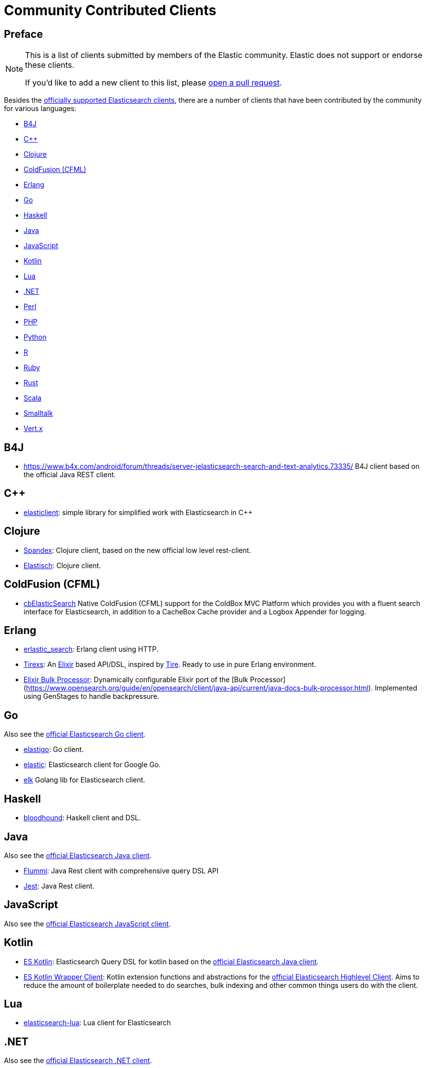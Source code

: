 = Community Contributed Clients

[preface]
== Preface
// TODO(OpenSearch): Correct the website url in this page
:client: https://www.opensearch.org/guide/en/opensearch/client

[NOTE]
====
This is a list of clients submitted by members of the Elastic community.
Elastic does not support or endorse these clients.

If you'd like to add a new client to this list, please
https://github.com/elastic/elasticsearch/blob/master/CONTRIBUTING.md#contributing-code-and-documentation-changes[open a pull request].
====

Besides the link:/guide[officially supported Elasticsearch clients], there are
a number of clients that have been contributed by the community for various languages:

* <<b4j>>
* <<cpp>>
* <<clojure>>
* <<coldfusion>>
* <<erlang>>
* <<go>>
* <<haskell>>
* <<java>>
* <<javascript>>
* <<kotlin>>
* <<lua>>
* <<dotnet>>
* <<perl>>
* <<php>>
* <<python>>
* <<r>>
* <<ruby>>
* <<rust>>
* <<scala>>
* <<smalltalk>>
* <<vertx>>

[[b4j]]
== B4J
* https://www.b4x.com/android/forum/threads/server-jelasticsearch-search-and-text-analytics.73335/
  B4J client based on the official Java REST client.

[[cpp]]
== C++
* https://github.com/seznam/elasticlient[elasticlient]: simple library for simplified work with Elasticsearch in C++

[[clojure]]
== Clojure

* https://github.com/mpenet/spandex[Spandex]: 
  Clojure client, based on the new official low level rest-client.

* https://github.com/clojurewerkz/elastisch[Elastisch]:
  Clojure client.

[[coldfusion]]
== ColdFusion (CFML)

* https://www.forgebox.io/view/cbelasticsearch[cbElasticSearch]
  Native ColdFusion (CFML) support for the ColdBox MVC Platform which provides you with a fluent search interface for Elasticsearch, in addition to a CacheBox Cache provider and a Logbox Appender for logging.

[[erlang]]
== Erlang

* https://github.com/tsloughter/erlastic_search[erlastic_search]:
  Erlang client using HTTP.

* https://github.com/datahogs/tirexs[Tirexs]:
  An https://github.com/elixir-lang/elixir[Elixir] based API/DSL, inspired by
  https://github.com/karmi/tire[Tire]. Ready to use in pure Erlang
  environment.

* https://github.com/sashman/elasticsearch_elixir_bulk_processor[Elixir Bulk Processor]:
  Dynamically configurable Elixir port of the [Bulk Processor](https://www.opensearch.org/guide/en/opensearch/client/java-api/current/java-docs-bulk-processor.html). Implemented using GenStages to handle backpressure.

[[go]]
== Go

Also see the {client}/go-api/current/index.html[official Elasticsearch Go client].

* https://github.com/mattbaird/elastigo[elastigo]:
  Go client.

* https://github.com/olivere/elastic[elastic]:
  Elasticsearch client for Google Go.
  
* https://github.com/softctrl/elk[elk]
  Golang lib for Elasticsearch client.


[[haskell]]
== Haskell
* https://github.com/bitemyapp/bloodhound[bloodhound]:
  Haskell client and DSL.


[[java]]
== Java

Also see the {client}/java-api/current/index.html[official Elasticsearch Java client].

* https://github.com/otto-de/flummi[Flummi]:
  Java Rest client with comprehensive query DSL API
* https://github.com/searchbox-io/Jest[Jest]:
  Java Rest client.

[[javascript]]
== JavaScript

Also see the {client}/javascript-api/current/index.html[official Elasticsearch JavaScript client].

[[kotlin]]
== Kotlin

* https://github.com/mbuhot/eskotlin[ES Kotlin]:
  Elasticsearch Query DSL for kotlin based on the {client}/java-api/current/index.html[official Elasticsearch Java client].
  
* https://github.com/jillesvangurp/es-kotlin-wrapper-client[ES Kotlin Wrapper Client]: 
  Kotlin extension functions and abstractions for the {client}/java-api/current/index.html[official Elasticsearch Highlevel Client]. Aims to reduce the amount of boilerplate needed to do searches, bulk indexing and other common things users do with the client.

[[lua]]
== Lua

* https://github.com/DhavalKapil/elasticsearch-lua[elasticsearch-lua]:
  Lua client for Elasticsearch

[[dotnet]]
== .NET

Also see the {client}/net-api/current/index.html[official Elasticsearch .NET client].

[[perl]]
== Perl

Also see the {client}/perl-api/current/index.html[official Elasticsearch Perl client].

* https://metacpan.org/pod/Elastijk[Elastijk]: A low level minimal HTTP client.


[[php]]
== PHP

Also see the {client}/php-api/current/index.html[official Elasticsearch PHP client].

* https://github.com/ruflin/Elastica[Elastica]:
  PHP client.

* https://github.com/nervetattoo/elasticsearch[elasticsearch] PHP client.

* https://github.com/madewithlove/elasticsearcher[elasticsearcher] Agnostic lightweight package on top of the Elasticsearch PHP client. Its main goal is to allow for easier structuring of queries and indices in your application.  It does not want to hide or replace functionality of the Elasticsearch PHP client.

[[python]]
== Python

Also see the {client}/python-api/current/index.html[official Elasticsearch Python client].

[[r]]
== R

* https://github.com/ropensci/elastic[elastic]:
  A low-level R client for Elasticsearch.

* https://github.com/ropensci/elasticdsl[elasticdsl]:
  A high-level R DSL for Elasticsearch, wrapping the elastic R client.
  
* https://github.com/UptakeOpenSource/uptasticsearch[uptasticsearch]:
  An R client tailored to data science workflows.

[[ruby]]
== Ruby

Also see the {client}/ruby-api/current/index.html[official Elasticsearch Ruby client].

* https://github.com/printercu/elastics-rb[elastics]:
  Tiny client with built-in zero-downtime migrations and ActiveRecord integration.

* https://github.com/toptal/chewy[chewy]:
  Chewy is an ODM and wrapper for the official Elasticsearch client

* https://github.com/ankane/searchkick[Searchkick]:
  Intelligent search made easy

* https://github.com/artsy/estella[Estella]:
  Make your Ruby models searchable

[[rust]]
== Rust

* https://github.com/benashford/rs-es[rs-es]:
  A REST API client with a strongly-typed Query DSL.

* https://github.com/elastic-rs/elastic[elastic]:
  A modular REST API client that supports freeform queries.
  
[[scala]]
== Scala

* https://github.com/sksamuel/elastic4s[elastic4s]:
  Scala DSL.

* https://github.com/gphat/wabisabi[wabisabi]:
  Asynchronous REST API Scala client.
  
* https://github.com/workday/escalar[escalar]:
  Type-safe Scala wrapper for the REST API.

* https://github.com/SumoLogic/elasticsearch-client[elasticsearch-client]:
  Scala DSL that uses the REST API. Akka and AWS helpers included.

[[smalltalk]]
== Smalltalk

* https://github.com/newapplesho/elasticsearch-smalltalk[elasticsearch-smalltalk] -
  Pharo Smalltalk client for Elasticsearch

[[vertx]]
== Vert.x

* https://github.com/reactiverse/elasticsearch-client[elasticsearch-client]:
  An Elasticsearch client for Eclipse Vert.x
